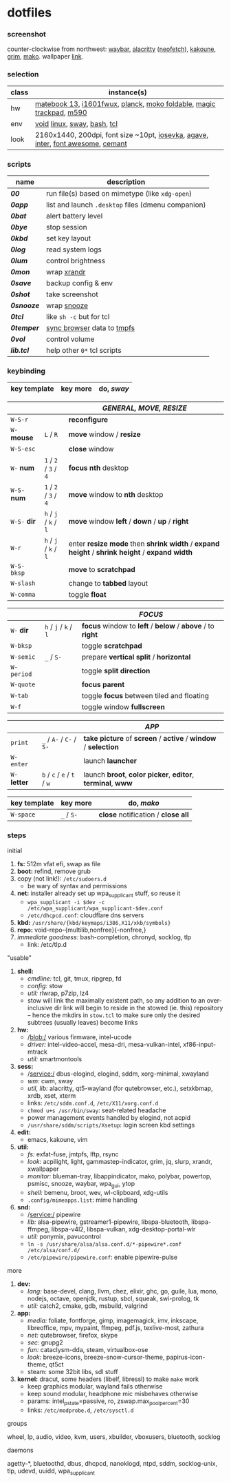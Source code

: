 * dotfiles

*** screenshot

[[/unstowed/screenshot.jpg]]

counter-clockwise from northwest:
[[https://github.com/Alexays/Waybar][waybar]],
[[https://github.com/alacritty/alacritty][alacritty]] ([[https://github.com/dylanaraps/neofetch][neofetch]]),
[[http://kakoune.org/][kakoune]],
[[https://wayland.emersion.fr/grim/][grim]],
[[https://wayland.emersion.fr/mako/][mako]].
wallpaper [[https://wallpaperscraft.com/download/paint_colorful_overlay_139992/3840x2160][link]].

*** selection

| class | instance(s) |
|-------|-------------|
| hw | [[https://consumer.huawei.com/en/laptops/matebook-13/][matebook 13]], [[https://us.aoc.com/en/monitors/i1601fwux][i1601fwux]], [[https://olkb.com/collections/planck][planck]], [[https://www.amazon.com/moko-keyboard/s?k=moko+keyboard][moko foldable]], [[https://www.apple.com/shop/product/MRMF2/magic-trackpad-2-space-gray][magic trackpad]], [[https://www.logitech.com/en-us/product/m590-silent-wireless-mouse][m590]] |
| env | [[https://voidlinux.org/][void]] [[https://www.kernel.org/][linux]], [[https://swaywm.org/][sway]], [[https://www.gnu.org/software/bash/][bash]], [[https://www.tcl.tk/][tcl]] |
| look | 2160x1440, 200dpi, font size ~10pt, [[https://typeof.net/Iosevka/][iosevka]], [[https://github.com/blobject/agave][agave]], [[https://rsms.me/inter/][inter]], [[https://fontawesome.com/][font awesome]], [[https://github.com/blobject/cemant][cemant]] |

*** scripts

| name | description |
|------|-------------|
| *[[_0shell/bin/00][00]]* | run file(s) based on mimetype (like ~xdg-open~) |
| *[[_0shell/bin/0app][0app]]* | list and launch =.desktop= files (dmenu companion) |
| *[[_0shell/bin/0bat][0bat]]* | alert battery level |
| *[[_0shell/bin/0bye][0bye]]* | stop session |
| *[[_0shell/bin/0kbd][0kbd]]* | set key layout |
| *[[_0shell/bin/0log][0log]]* | read system logs |
| *[[_0shell/bin/0lum][0lum]]* | control brightness |
| *[[_0shell/bin/0mon][0mon]]* | wrap [[https://www.x.org/wiki/Projects/XRandR/][xrandr]] |
| *[[_0shell/bin/0save][0save]]* | backup config & env |
| *[[_0shell/bin/0shot][0shot]]* | take screenshot |
| *[[_0shell/bin/0snooze][0snooze]]* | wrap [[https://github.com/leahneukirchen/snooze][snooze]] |
| *[[_0shell/bin/0tcl][0tcl]]* | like ~sh -c~ but for tcl |
| *[[_0shell/bin/0temper][0temper]]* | [[https://wiki.archlinux.org/index.php/Firefox/Profile_on_RAM][sync browser]] data to [[https://en.wikipedia.org/wiki/Tmpfs][tmpfs]] |
| *[[_0shell/bin/0vol][0vol]]* | control volume |
| *[[_0shell/bin/lib.tcl][lib.tcl]]* | help other =0*= tcl scripts |

*** keybinding

| key template | key more | do, /sway/ |
|--------------|----------|------------|

| | | /GENERAL, MOVE, RESIZE/ |
|-|-|-------------------------|
| =W-S-r= | | *reconfigure* |
| =W-= *mouse* | =L= / =R= | *move* window / *resize* |
| =W-S-esc= | | *close* window |
| =W-= *num* | =1= / =2= / =3= / =4= | *focus nth* desktop |
| =W-S-= *num* | =1= / =2= / =3= / =4= | *move* window to *nth* desktop |
| =W-S-= *dir* | =h= / =j= / =k= / =l= | *move* window *left* / *down* / *up* / *right* |
| =W-r= | =h= / =j= / =k= / =l= | enter *resize mode* then *shrink width* / *expand height* / *shrink height* / *expand width* |
| =W-S-bksp= | | *move* to *scratchpad* |
| =W-slash= | | change to *tabbed* layout |
| =W-comma= | | toggle *float* |

| | | /FOCUS/ |
|-|-|---------|
| =W-= *dir* | =h= / =j= / =k= / =l= | *focus* window to *left* / *below* / *above* / to *right* |
| =W-bksp= | | toggle *scratchpad* |
| =W-semic= | =_= / =S-= | prepare *vertical split* / *horizontal* |
| =W-period= | | toggle *split direction* |
| =W-quote= | | *focus parent* |
| =W-tab= | | toggle *focus* between tiled and floating |
| =W-f= | | toggle window *fullscreen* |

| | | /APP/ |
|-|-|-------|
| =print= | =_= / =A-= / =C-= / =S-= | *take picture* of *screen* / *active* / *window* / *selection* |
| =W-enter= | | launch *launcher* |
| =W-= *letter* | =b= / =c= / =e= / =t= / =w= | launch *broot*, *color picker*, *editor*, *terminal*, *www* |

| key template | key more | do, /mako/ |
|--------------|----------|------------|
| =W-space= | =_= / =S-= | *close* notification / *close all*

*** steps

- initial ::
1. *fs:* 512m vfat efi, swap as file
1. *boot:* refind, remove grub
1. copy (not link!): =/etc/sudoers.d=
  - be wary of syntax and permissions
1. *net:* installer already set up wpa_supplicant stuff, so reuse it
  - ~wpa_supplicant -i $dev -c /etc/wpa_supplicant/wpa_supplicant-$dev.conf~
  - =/etc/dhcpcd.conf=: cloudflare dns servers
1. *kbd:* =/usr/share/{kbd/keymaps/i386,X11/xkb/symbols}=
1. *repo:* void-repo-{multilib,nonfree}{-nonfree,}
1. /immediate goodness:/ bash-completion, chronyd, socklog, tlp
  - link: /etc/tlp.d

- "usable" ::
1. *shell:*
  - /cmdline:/ tcl, git, tmux, ripgrep, fd
  - /config:/ stow
  - /util:/ rlwrap, p7zip, lz4
  - stow will link the maximally existent path, so any addition to an over-inclusive dir link will begin to reside in the stowed (ie. this) repository -- hence the mkdirs in =stow.tcl= to make sure only the desired subtrees (usually leaves) become links
1. *hw:*
  - /blob:/ various firmware, intel-ucode
  - /driver:/ intel-video-accel, mesa-dri, mesa-vulkan-intel, xf86-input-mtrack
  - /util:/ smartmontools
1. *sess:*
  - /service:/ dbus-elogind, elogind, sddm, xorg-minimal, xwayland
  - /wm:/ cwm, sway
  - /util, lib:/ alacritty, qt5-wayland (for qutebrowser, etc.), setxkbmap, xrdb, xset, xterm
  - links: =/etc/sddm.conf.d=, =/etc/X11/xorg.conf.d=
  - ~chmod u+s /usr/bin/sway~: seat-related headache
  - power management events handled by elogind, not acpid
  - =/usr/share/sddm/scripts/Xsetup=: login screen kbd settings
1. *edit:*
  - emacs, kakoune, vim
1. *util:*
  - /fs:/ exfat-fuse, jmtpfs, lftp, rsync
  - /look:/ acpilight, light, gammastep-indicator, grim, jq, slurp, xrandr, xwallpaper
  - /monitor:/ blueman-tray, libappindicator, mako, polybar, powertop, psmisc, snooze, waybar, wpa_gui, ytop
  - /shell:/ bemenu, broot, wev, wl-clipboard, xdg-utils
  - =.config/mimeapps.list=: mime handling
1. *snd:*
  - /service:/ pipewire
  - /lib:/ alsa-pipewire, gstreamer1-pipewire, libspa-bluetooth, libspa-ffmpeg, libspa-v4l2, libspa-vulkan, xdg-desktop-portal-wlr
  - /util:/ ponymix, pavucontrol
  - ~ln -s /usr/share/alsa/alsa.conf.d/*-pipewire*.conf /etc/alsa/conf.d/~
  - =/etc/pipewire/pipewire.conf=: enable pipewire-pulse

- more ::
1. *dev:*
  - /lang:/ base-devel, clang, llvm, chez, elixir, ghc, go, guile, lua, mono, nodejs, octave, openjdk, rustup, sbcl, squeak, swi-prolog, tk
  - /util:/ catch2, cmake, gdb, msbuild, valgrind
1. *app:*
  - /media:/ foliate, fontforge, gimp, imagemagick, imv, inkscape, libreoffice, mpv, mypaint, ffmpeg, pdf.js, texlive-most, zathura
  - /net:/ qutebrowser, firefox, skype
  - /sec:/ gnupg2
  - /fun:/ cataclysm-dda, steam, virtualbox-ose
  - /look:/ breeze-icons, breeze-snow-cursor-theme, papirus-icon-theme, qt5ct
  - steam: some 32bit libs, sdl stuff
1. *kernel:* dracut, some headers (libelf, libressl) to make =make= work
  - keep graphics modular, wayland fails otherwise
  - keep sound modular, headphone mic misbehaves otherwise
  - params: intel_pstate=passive, ro, zswap.max_pool_percent=30
  - links: =/etc/modprobe.d=, =/etc/sysctl.d=

- groups ::
wheel, lp, audio, video, kvm, users, xbuilder, vboxusers, bluetooth, socklog

- daemons ::
agetty-*, bluetoothd, dbus, dhcpcd, nanoklogd, ntpd, sddm, socklog-unix, tlp, udevd, uuidd, wpa_supplicant

